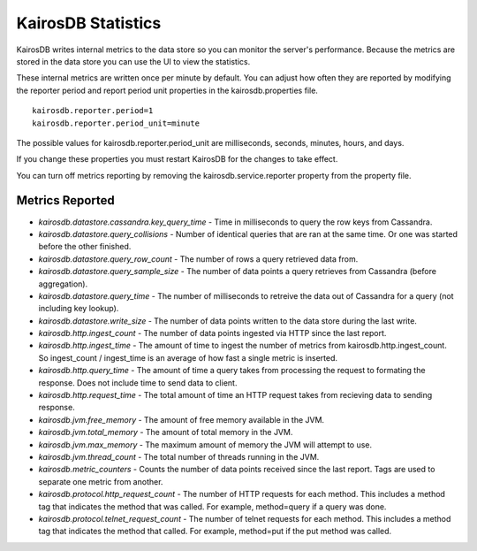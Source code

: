 ===================
KairosDB Statistics
===================

KairosDB writes internal metrics to the data store so you can monitor the server's performance. Because the metrics are stored in the data store you can use the UI to view the statistics.

These internal metrics are written once per minute by default. You can adjust how often they are reported by modifying the reporter period and report period unit properties in the kairosdb.properties file.

::

   kairosdb.reporter.period=1
   kairosdb.reporter.period_unit=minute

The possible values for kairosdb.reporter.period_unit are milliseconds, seconds, minutes, hours, and days.

If you change these properties you must restart KairosDB for the changes to take effect.

You can turn off metrics reporting by removing the kairosdb.service.reporter property from the property file.

----------------
Metrics Reported
----------------

* *kairosdb.datastore.cassandra.key_query_time* - Time in milliseconds to query the row keys from Cassandra.
* *kairosdb.datastore.query_collisions* - Number of identical queries that are ran at the same time.  Or one was started before the other finished.
* *kairosdb.datastore.query_row_count* - The number of rows a query retrieved data from.
* *kairosdb.datastore.query_sample_size* - The number of data points a query retrieves from Cassandra (before aggregation).
* *kairosdb.datastore.query_time* - The number of milliseconds to retreive the data out of Cassandra for a query (not including key lookup).
* *kairosdb.datastore.write_size* - The number of data points written to the data store during the last write.
* *kairosdb.http.ingest_count* - The number of data points ingested via HTTP since the last report.
* *kairosdb.http.ingest_time* - The amount of time to ingest the number of metrics from kairosdb.http.ingest_count.  So ingest_count / ingest_time is an average of how fast a single metric is inserted.
* *kairosdb.http.query_time* - The amount of time a query takes from processing the request to formating the response.  Does not include time to send data to client.
* *kairosdb.http.request_time* - The total amount of time an HTTP request takes from recieving data to sending response.
* *kairosdb.jvm.free_memory* - The amount of free memory available in the JVM.
* *kairosdb.jvm.total_memory* - The amount of total memory in the JVM.
* *kairosdb.jvm.max_memory* - The maximum amount of memory the JVM will attempt to use.
* *kairosdb.jvm.thread_count* - The total number of threads running in the JVM.
* *kairosdb.metric_counters* - Counts the number of data points received since the last report.  Tags are used to separate one metric from another.
* *kairosdb.protocol.http_request_count* - The number of HTTP requests for each method. This includes a method tag that indicates the method that was called. For example, method=query if a query was done.
* *kairosdb.protocol.telnet_request_count* - The number of telnet requests for each method. This includes a method tag that indicates the method that called. For example, method=put if the put method was called.